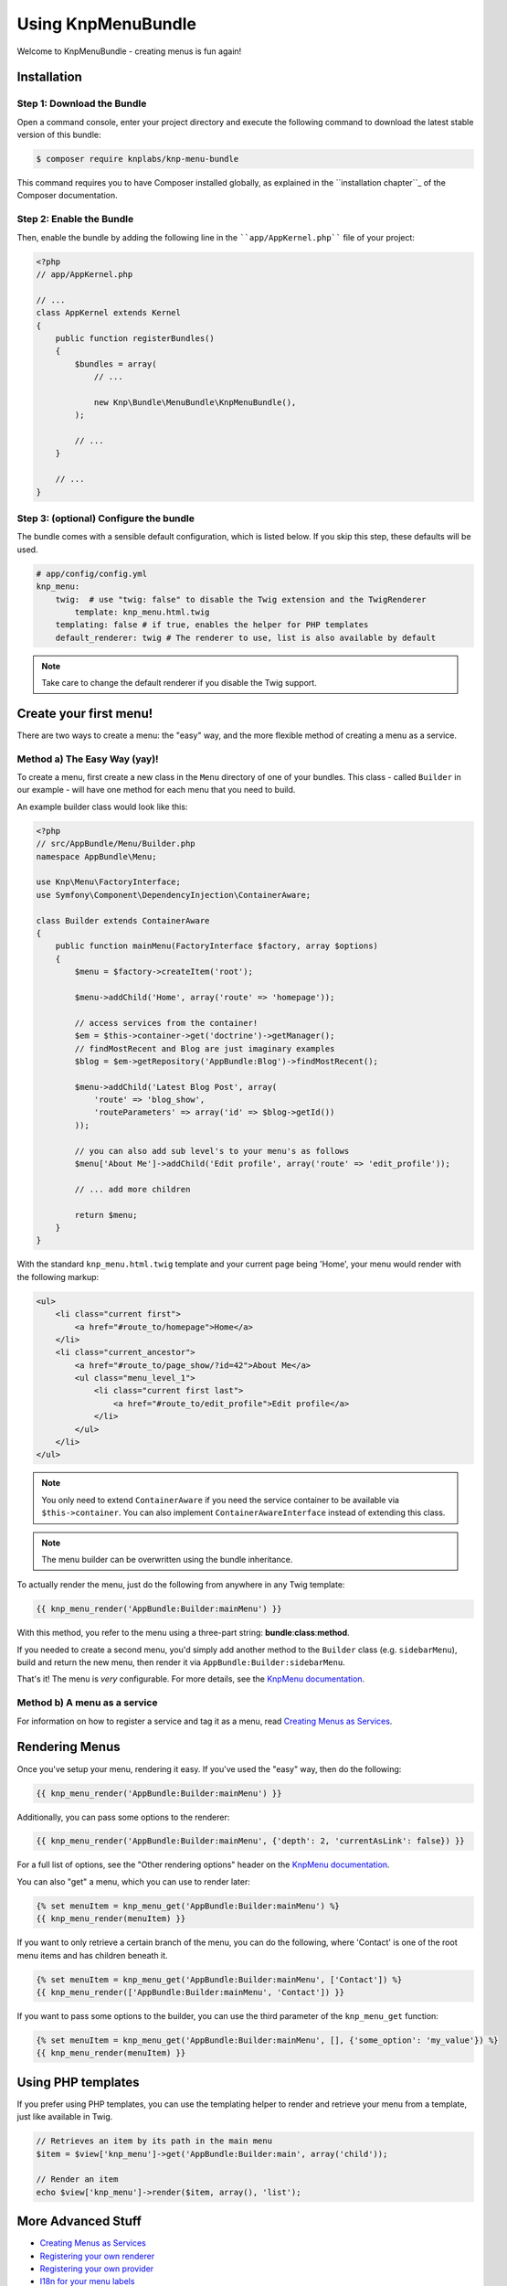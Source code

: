 Using KnpMenuBundle
===================

Welcome to KnpMenuBundle - creating menus is fun again!

Installation
------------

Step 1: Download the Bundle
~~~~~~~~~~~~~~~~~~~~~~~~~~~

Open a command console, enter your project directory and execute the
following command to download the latest stable version of this bundle:

.. code-block:: bash

    $ composer require knplabs/knp-menu-bundle

This command requires you to have Composer installed globally, as explained
in the ``installation chapter``_ of the Composer documentation.

Step 2: Enable the Bundle
~~~~~~~~~~~~~~~~~~~~~~~~~

Then, enable the bundle by adding the following line in the ````app/AppKernel.php````
file of your project:

.. code-block:: php

    <?php
    // app/AppKernel.php

    // ...
    class AppKernel extends Kernel
    {
        public function registerBundles()
        {
            $bundles = array(
                // ...

                new Knp\Bundle\MenuBundle\KnpMenuBundle(),
            );

            // ...
        }

        // ...
    }

Step 3: (optional) Configure the bundle
~~~~~~~~~~~~~~~~~~~~~~~~~~~~~~~~~~~~~~~

The bundle comes with a sensible default configuration, which is listed below.
If you skip this step, these defaults will be used.

.. code-block:: yaml

    # app/config/config.yml
    knp_menu:
        twig:  # use "twig: false" to disable the Twig extension and the TwigRenderer
            template: knp_menu.html.twig
        templating: false # if true, enables the helper for PHP templates
        default_renderer: twig # The renderer to use, list is also available by default

.. note::

    Take care to change the default renderer if you disable the Twig support.

Create your first menu!
-----------------------

There are two ways to create a menu: the "easy" way, and the more flexible
method of creating a menu as a service.

Method a) The Easy Way (yay)!
~~~~~~~~~~~~~~~~~~~~~~~~~~~~~

To create a menu, first create a new class in the ``Menu`` directory of one
of your bundles. This class - called ``Builder`` in our example - will have
one method for each menu that you need to build.

An example builder class would look like this:

.. code-block:: php

    <?php
    // src/AppBundle/Menu/Builder.php
    namespace AppBundle\Menu;

    use Knp\Menu\FactoryInterface;
    use Symfony\Component\DependencyInjection\ContainerAware;

    class Builder extends ContainerAware
    {
        public function mainMenu(FactoryInterface $factory, array $options)
        {
            $menu = $factory->createItem('root');

            $menu->addChild('Home', array('route' => 'homepage'));

            // access services from the container!
            $em = $this->container->get('doctrine')->getManager();
            // findMostRecent and Blog are just imaginary examples
            $blog = $em->getRepository('AppBundle:Blog')->findMostRecent();

            $menu->addChild('Latest Blog Post', array(
                'route' => 'blog_show',
                'routeParameters' => array('id' => $blog->getId())
            ));

            // you can also add sub level's to your menu's as follows
            $menu['About Me']->addChild('Edit profile', array('route' => 'edit_profile'));

            // ... add more children

            return $menu;
        }
    }

With the standard ``knp_menu.html.twig`` template and your current page being
'Home', your menu would render with the following markup:

.. code-block:: html

    <ul>
        <li class="current first">
            <a href="#route_to/homepage">Home</a>
        </li>
        <li class="current_ancestor">
            <a href="#route_to/page_show/?id=42">About Me</a>
            <ul class="menu_level_1">
                <li class="current first last">
                    <a href="#route_to/edit_profile">Edit profile</a>
                </li>
            </ul>
        </li>
    </ul>

.. note::

    You only need to extend ``ContainerAware`` if you need the service
    container to be available via ``$this->container``. You can also implement
    ``ContainerAwareInterface`` instead of extending this class.

.. note::

    The menu builder can be overwritten using the bundle inheritance.

To actually render the menu, just do the following from anywhere in any Twig
template:

.. code-block:: html+jinja

    {{ knp_menu_render('AppBundle:Builder:mainMenu') }}

With this method, you refer to the menu using a three-part string:
**bundle**:**class**:**method**.

If you needed to create a second menu, you'd simply add another method to
the ``Builder`` class (e.g. ``sidebarMenu``), build and return the new menu,
then render it via ``AppBundle:Builder:sidebarMenu``.

That's it! The menu is *very* configurable. For more details, see the
`KnpMenu documentation`_.

Method b) A menu as a service
~~~~~~~~~~~~~~~~~~~~~~~~~~~~~

For information on how to register a service and tag it as a menu, read
`Creating Menus as Services <menu_service.rst>`_.

Rendering Menus
---------------

Once you've setup your menu, rendering it easy. If you've used the "easy"
way, then do the following:

.. code-block:: html+jinja

    {{ knp_menu_render('AppBundle:Builder:mainMenu') }}

Additionally, you can pass some options to the renderer:

.. code-block:: html+jinja

    {{ knp_menu_render('AppBundle:Builder:mainMenu', {'depth': 2, 'currentAsLink': false}) }}

For a full list of options, see the "Other rendering options" header on the
`KnpMenu documentation`_.

You can also "get" a menu, which you can use to render later:

.. code-block:: html+jinja

    {% set menuItem = knp_menu_get('AppBundle:Builder:mainMenu') %}
    {{ knp_menu_render(menuItem) }}

If you want to only retrieve a certain branch of the menu, you can do the
following, where 'Contact' is one of the root menu items and has children
beneath it.

.. code-block:: html+jinja

    {% set menuItem = knp_menu_get('AppBundle:Builder:mainMenu', ['Contact']) %}
    {{ knp_menu_render(['AppBundle:Builder:mainMenu', 'Contact']) }}

If you want to pass some options to the builder, you can use the third parameter
of the ``knp_menu_get`` function:

.. code-block:: html+jinja

    {% set menuItem = knp_menu_get('AppBundle:Builder:mainMenu', [], {'some_option': 'my_value'}) %}
    {{ knp_menu_render(menuItem) }}

Using PHP templates
-------------------

If you prefer using PHP templates, you can use the templating helper to render
and retrieve your menu from a template, just like available in Twig.

.. code-block:: php

    // Retrieves an item by its path in the main menu
    $item = $view['knp_menu']->get('AppBundle:Builder:main', array('child'));

    // Render an item
    echo $view['knp_menu']->render($item, array(), 'list');

More Advanced Stuff
-------------------

* `Creating Menus as Services <menu_service.rst>`_
* `Registering your own renderer <custom_renderer.rst>`_
* `Registering your own provider <custom_provider.rst>`_
* `I18n for your menu labels <i18n.rst>`_
* `Using events to allow a menu to be extended <events.rst>`_

.. _````installation chapter````: https://getcomposer.org/doc/00-intro.md
.. _`KnpMenu documentation`: https://github.com/KnpLabs/KnpMenu/blob/master/doc/01-Basic-Menus.markdown
